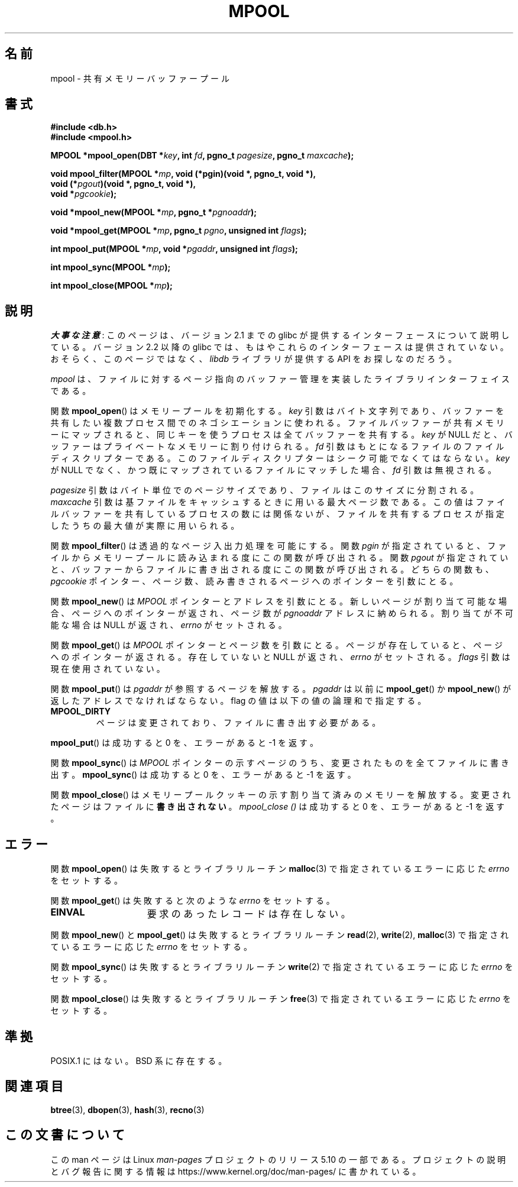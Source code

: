 .\" Copyright (c) 1990, 1993
.\"	The Regents of the University of California.  All rights reserved.
.\"
.\" %%%LICENSE_START(BSD_4_CLAUSE_UCB)
.\" Redistribution and use in source and binary forms, with or without
.\" modification, are permitted provided that the following conditions
.\" are met:
.\" 1. Redistributions of source code must retain the above copyright
.\"    notice, this list of conditions and the following disclaimer.
.\" 2. Redistributions in binary form must reproduce the above copyright
.\"    notice, this list of conditions and the following disclaimer in the
.\"    documentation and/or other materials provided with the distribution.
.\" 3. All advertising materials mentioning features or use of this software
.\"    must display the following acknowledgement:
.\"	This product includes software developed by the University of
.\"	California, Berkeley and its contributors.
.\" 4. Neither the name of the University nor the names of its contributors
.\"    may be used to endorse or promote products derived from this software
.\"    without specific prior written permission.
.\"
.\" THIS SOFTWARE IS PROVIDED BY THE REGENTS AND CONTRIBUTORS ``AS IS'' AND
.\" ANY EXPRESS OR IMPLIED WARRANTIES, INCLUDING, BUT NOT LIMITED TO, THE
.\" IMPLIED WARRANTIES OF MERCHANTABILITY AND FITNESS FOR A PARTICULAR PURPOSE
.\" ARE DISCLAIMED.  IN NO EVENT SHALL THE REGENTS OR CONTRIBUTORS BE LIABLE
.\" FOR ANY DIRECT, INDIRECT, INCIDENTAL, SPECIAL, EXEMPLARY, OR CONSEQUENTIAL
.\" DAMAGES (INCLUDING, BUT NOT LIMITED TO, PROCUREMENT OF SUBSTITUTE GOODS
.\" OR SERVICES; LOSS OF USE, DATA, OR PROFITS; OR BUSINESS INTERRUPTION)
.\" HOWEVER CAUSED AND ON ANY THEORY OF LIABILITY, WHETHER IN CONTRACT, STRICT
.\" LIABILITY, OR TORT (INCLUDING NEGLIGENCE OR OTHERWISE) ARISING IN ANY WAY
.\" OUT OF THE USE OF THIS SOFTWARE, EVEN IF ADVISED OF THE POSSIBILITY OF
.\" SUCH DAMAGE.
.\" %%%LICENSE_END
.\"
.\"	@(#)mpool.3	8.1 (Berkeley) 6/4/93
.\"
.\"*******************************************************************
.\"
.\" This file was generated with po4a. Translate the source file.
.\"
.\"*******************************************************************
.\"
.\" Japanese Version Copyright (c) 1999 Shouichi Saito
.\"	all rights reserved.
.\" Translated Mon Jul 26 21:51:36 JST 1999
.\"	by Shouichi Saito <ss236rx@ymg.urban.ne.jp>
.\" Proofed Tue Aug 19 1999 by NAKANO Takeo <nakano@apm.seikei.ac.jp>
.\" Updated 2012-05-01, Akihiro MOTOKI <amotoki@gmail.com>
.\"
.TH MPOOL 3 2017\-09\-15 "" "Linux Programmer's Manual"
.UC 7
.SH 名前
mpool \- 共有メモリーバッファープール
.SH 書式
.nf
\fB#include <db.h>\fP
\fB#include <mpool.h>\fP
.PP
\fBMPOOL *mpool_open(DBT *\fP\fIkey\fP\fB, int \fP\fIfd\fP\fB, pgno_t \fP\fIpagesize\fP\fB, pgno_t \fP\fImaxcache\fP\fB);\fP
.PP
\fBvoid mpool_filter(MPOOL *\fP\fImp\fP\fB, void (*pgin)(void *, pgno_t, void *),\fP
\fB                  void (*\fP\fIpgout\fP\fB)(void *, pgno_t, void *),\fP
\fB                  void *\fP\fIpgcookie\fP\fB);\fP
.PP
\fBvoid *mpool_new(MPOOL *\fP\fImp\fP\fB, pgno_t *\fP\fIpgnoaddr\fP\fB);\fP
.PP
\fBvoid *mpool_get(MPOOL *\fP\fImp\fP\fB, pgno_t \fP\fIpgno\fP\fB, unsigned int \fP\fIflags\fP\fB);\fP
.PP
\fBint mpool_put(MPOOL *\fP\fImp\fP\fB, void *\fP\fIpgaddr\fP\fB, unsigned int \fP\fIflags\fP\fB);\fP
.PP
\fBint mpool_sync(MPOOL *\fP\fImp\fP\fB);\fP
.PP
\fBint mpool_close(MPOOL *\fP\fImp\fP\fB);\fP
.fi
.SH 説明
\fI大事な注意\fP:
このページは、バージョン 2.1 までの glibc が提供するインターフェースに
ついて説明している。バージョン 2.2 以降の glibc では、もはやこれらの
インターフェースは提供されていない。おそらく、このページではなく、
\fIlibdb\fP ライブラリが提供する API をお探しなのだろう。
.PP
\fImpool\fP は、ファイルに対するページ指向のバッファー管理を実装した ライブラリインターフェイスである。
.PP
関数 \fBmpool_open\fP()  はメモリープールを初期化する。 \fIkey\fP 引数はバイト文字列であり、バッファーを共有したい複数プロセス間
でのネゴシエーションに使われる。 ファイルバッファーが共有メモリーにマップされると、 同じキーを使うプロセスは全てバッファーを共有する。 \fIkey\fP
が NULL だと、バッファーはプライベートなメモリーに割り付けられる。 \fIfd\fP 引数はもとになるファイルのファイルディスクリプターである。
このファイルディスクリプターはシーク可能でなくてはならない。 \fIkey\fP が NULL でなく、かつ既にマップされているファイルにマッチした場合、
\fIfd\fP 引数は無視される。
.PP
\fIpagesize\fP 引数はバイト単位でのページサイズであり、ファイルはこのサイズに分割される。 \fImaxcache\fP
引数は基ファイルをキャッシュするときに用いる最大ページ数である。 この値はファイルバッファーを共有しているプロセスの数には関係ないが、
ファイルを共有するプロセスが指定したうちの最大値が実際に用いられる。
.PP
関数 \fBmpool_filter\fP()  は透過的なページ入出力処理を可能にする。 関数 \fIpgin\fP が指定されていると、
ファイルからメモリープールに読み込まれる度にこの関数が呼び出される。 関数 \fIpgout\fP が指定されていと、
バッファーからファイルに書き出される度にこの関数が呼び出される。 どちらの関数も、 \fIpgcookie\fP
ポインター、ページ数、読み書きされるページへのポインターを引数にとる。
.PP
関数 \fBmpool_new\fP()  は \fIMPOOL\fP ポインターとアドレスを引数にとる。
新しいページが割り当て可能な場合、ページへのポインターが返され、 ページ数が \fIpgnoaddr\fP アドレスに納められる。 割り当てが不可能な場合は
NULL が返され、 \fIerrno\fP がセットされる。
.PP
関数 \fBmpool_get\fP()  は \fIMPOOL\fP ポインターとページ数を引数にとる。ページが存在していると、 ページへのポインターが返される。
存在していないと NULL が返され、 \fIerrno\fP がセットされる。 \fIflags\fP 引数は現在使用されていない。
.PP
関数 \fBmpool_put\fP()  は \fIpgaddr\fP が参照するページを解放する。 \fIpgaddr\fP は以前に \fBmpool_get\fP()
か \fBmpool_new\fP()  が返したアドレスでなければならない。 flag の値は以下の値の論理和で指定する。
.TP 
\fBMPOOL_DIRTY\fP
ページは変更されており、ファイルに書き出す必要がある。
.PP
\fBmpool_put\fP()  は成功すると 0 を、エラーがあると \-1 を返す。
.PP
関数 \fBmpool_sync\fP()  は \fIMPOOL\fP ポインターの示すページのうち、 変更されたものを全てファイルに書き出す。
\fBmpool_sync\fP()  は成功すると 0 を、エラーがあると \-1 を返す。
.PP
関数 \fBmpool_close\fP()  はメモリープールクッキーの示す割り当て済みのメモリーを解放する。
変更されたページはファイルに\fB書き出されない\fP。 \fImpool_close ()\fP は成功すると 0 を、エラーがあると \-1 を返す。
.SH エラー
関数 \fBmpool_open\fP()  は失敗するとライブラリルーチン \fBmalloc\fP(3)  で指定されているエラーに応じた \fIerrno\fP
をセットする。
.PP
関数 \fBmpool_get\fP()  は失敗すると次のような \fIerrno\fP をセットする。
.TP  15
\fBEINVAL\fP
要求のあったレコードは存在しない。
.PP
関数 \fBmpool_new\fP()  と \fBmpool_get\fP()  は失敗するとライブラリルーチン \fBread\fP(2),
\fBwrite\fP(2), \fBmalloc\fP(3)  で指定されているエラーに応じた \fIerrno\fP をセットする。
.PP
関数 \fBmpool_sync\fP()  は失敗するとライブラリルーチン \fBwrite\fP(2)  で指定されているエラーに応じた \fIerrno\fP
をセットする。
.PP
関数 \fBmpool_close\fP()  は失敗するとライブラリルーチン \fBfree\fP(3)  で指定されているエラーに応じた \fIerrno\fP
をセットする。
.SH 準拠
POSIX.1 にはない。 BSD 系に存在する。
.SH 関連項目
\fBbtree\fP(3), \fBdbopen\fP(3), \fBhash\fP(3), \fBrecno\fP(3)
.SH この文書について
この man ページは Linux \fIman\-pages\fP プロジェクトのリリース 5.10 の一部である。プロジェクトの説明とバグ報告に関する情報は
\%https://www.kernel.org/doc/man\-pages/ に書かれている。
